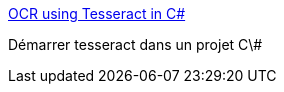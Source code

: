 :jbake-type: post
:jbake-status: published
:jbake-title: OCR using Tesseract in C#
:jbake-tags: c#,ocr,@project_keepass_ocr,tutorial,_mois_févr.,_année_2019
:jbake-date: 2019-02-08
:jbake-depth: ../
:jbake-uri: shaarli/1549626771000.adoc
:jbake-source: https://nicolas-delsaux.hd.free.fr/Shaarli?searchterm=https%3A%2F%2Fwww.c-sharpcorner.com%2Farticle%2Focr-using-tesseract-in-C-Sharp%2F&searchtags=c%23+ocr+%40project_keepass_ocr+tutorial+_mois_f%C3%A9vr.+_ann%C3%A9e_2019
:jbake-style: shaarli

https://www.c-sharpcorner.com/article/ocr-using-tesseract-in-C-Sharp/[OCR using Tesseract in C#]

Démarrer tesseract dans un projet C\#
